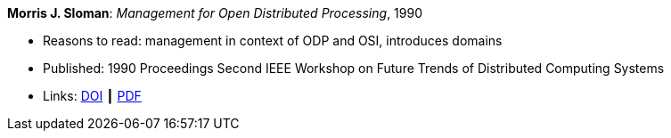 *Morris J. Sloman*: _Management for Open Distributed Processing_, 1990

* Reasons to read: management in context of ODP and OSI, introduces domains
* Published: 1990 Proceedings Second IEEE Workshop on Future Trends of Distributed Computing Systems
* Links:
    link:https://doi.org/10.1109/FTDCS.1990.138376[DOI] ┃
    link:https://www.computer.org/csdl/proceedings/ftdcs/1990/2088/00/00138376.pdf[PDF]
ifdef::local[]
* Local links:
    link:/library/inproceedings/1990/sloman-ftdcs-1990.pdf[PDF]
endif::[]

